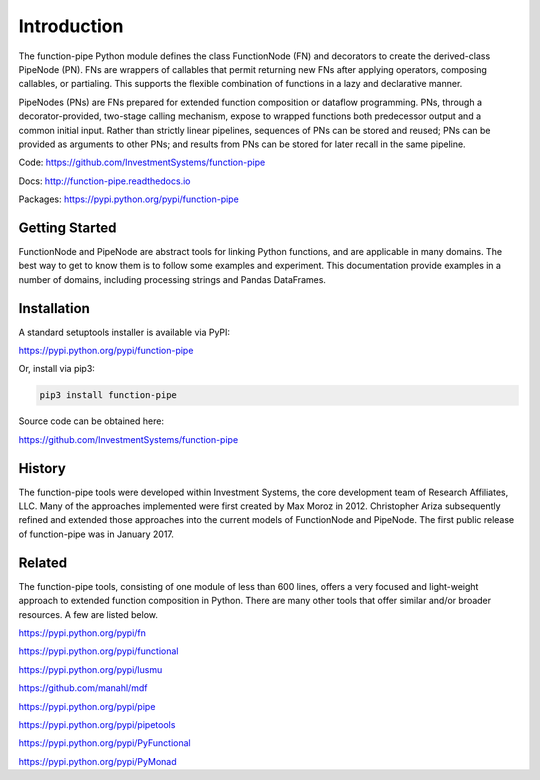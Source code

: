

Introduction
==================================

The function-pipe Python module defines the class FunctionNode (FN) and decorators to create the derived-class PipeNode (PN). FNs are wrappers of callables that permit returning new FNs after applying operators, composing callables, or partialing. This supports the flexible combination of functions in a lazy and declarative manner.

PipeNodes (PNs) are FNs prepared for extended function composition or dataflow programming. PNs, through a decorator-provided, two-stage calling mechanism, expose to wrapped functions both predecessor output and a common initial input. Rather than strictly linear pipelines, sequences of PNs can be stored and reused; PNs can be provided as arguments to other PNs; and results from PNs can be stored for later recall in the same pipeline.

Code: https://github.com/InvestmentSystems/function-pipe

Docs: http://function-pipe.readthedocs.io

Packages: https://pypi.python.org/pypi/function-pipe



Getting Started
----------------

FunctionNode and PipeNode are abstract tools for linking Python functions, and are applicable in many domains. The best way to get to know them is to follow some examples and experiment. This documentation provide examples in a number of domains, including processing strings and Pandas DataFrames.


Installation
------------------

A standard setuptools installer is available via PyPI:

https://pypi.python.org/pypi/function-pipe


Or, install via pip3:

.. code-block:: none

    pip3 install function-pipe


Source code can be obtained here:

https://github.com/InvestmentSystems/function-pipe


History
--------

The function-pipe tools were developed within Investment Systems, the core development team of Research Affiliates, LLC. Many of the approaches implemented were first created by Max Moroz in 2012. Christopher Ariza subsequently refined and extended those approaches into the current models of FunctionNode and PipeNode. The first public release of function-pipe was in January 2017.



Related
--------

The function-pipe tools, consisting of one module of less than 600 lines, offers a very focused and light-weight approach to extended function composition in Python. There are many other tools that offer similar and/or broader resources. A few are listed below.


https://pypi.python.org/pypi/fn

https://pypi.python.org/pypi/functional

https://pypi.python.org/pypi/lusmu

https://github.com/manahl/mdf

https://pypi.python.org/pypi/pipe

https://pypi.python.org/pypi/pipetools

https://pypi.python.org/pypi/PyFunctional

https://pypi.python.org/pypi/PyMonad